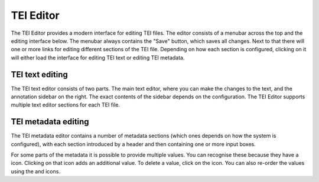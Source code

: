 TEI Editor
==========

The TEI Editor provides a modern interface for editing TEI files. The editor consists of a menubar across the top
and the editing interface below. The menubar always contains the "Save" button, which saves all changes. Next to
that there will one or more links for editing different sections of the TEI file. Depending on how each section
is configured, clicking on it will either load the interface for editing TEI text or editing TEI metadata.

TEI text editing
----------------

The TEI text editor consists of two parts. The main text editor, where you can make the changes to the text, and
the annotation sidebar on the right. The exact contents of the sidebar depends on the configuration. The TEI
Editor supports multiple text editor sections for each TEI file.

TEI metadata editing
--------------------

The TEI metadata editor contains a number of metadata sections (which ones depends on how the system is configured),
with each section introduced by a header and then containing one or more input boxes.

For some parts of the metadata it is possible to provide multiple values. You can recognise these because they have
a |plus| icon. Clicking on that icon adds an additional value. To delete a value, click on the |minus| icon. You
can also re-order the values using the |chevron-up| and |chevron-down| icons.

.. |plus| image:: plus-box.svg
    :alt: Plus image

.. |minus| image:: minus-box.svg
    :alt: Minus image

.. |chevron-up| image:: chevron-up-box.svg
    :alt: Chevron up image

.. |chevron-down| image:: chevron-down-box.svg
    :alt: Chevron down image
